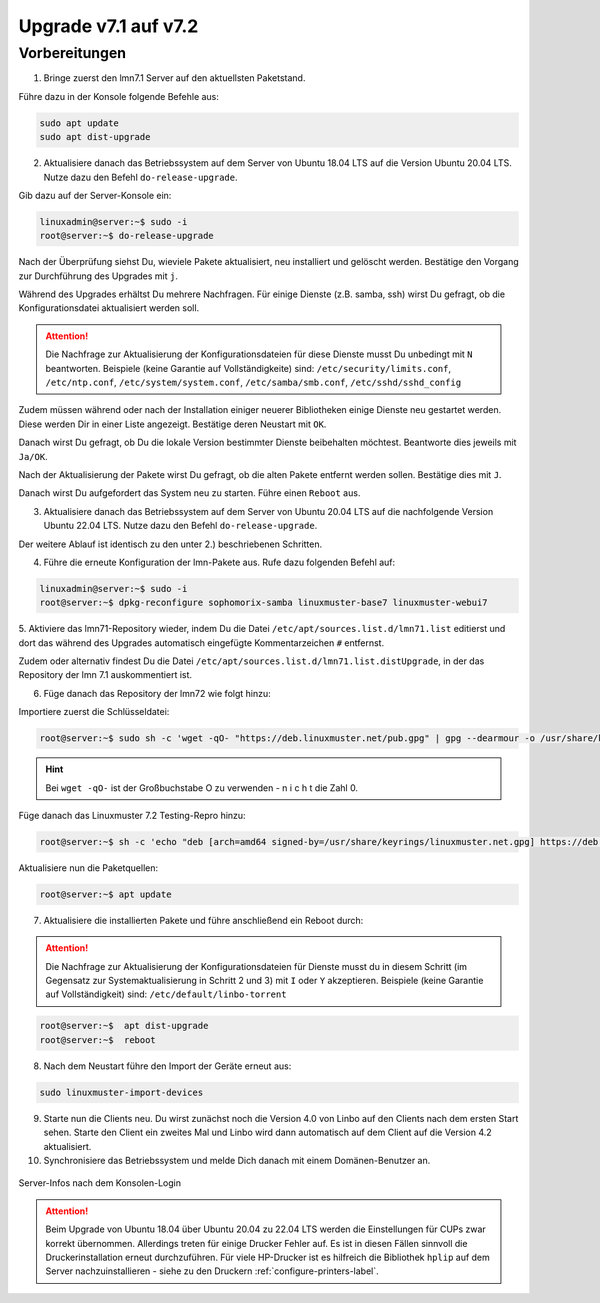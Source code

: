 .. _upgrade-from-7.1-label:

=====================
Upgrade v7.1 auf v7.2
=====================

Vorbereitungen
^^^^^^^^^^^^^^

1. Bringe zuerst den lmn7.1 Server auf den aktuellsten Paketstand.

Führe dazu in der Konsole folgende Befehle aus:

.. code::

   sudo apt update
   sudo apt dist-upgrade

2. Aktualisiere danach das Betriebssystem auf dem Server von Ubuntu 18.04 LTS auf die Version Ubuntu 20.04 LTS. Nutze dazu den Befehl ``do-release-upgrade``.


Gib dazu auf der Server-Konsole ein:

.. code::

   linuxadmin@server:~$ sudo -i
   root@server:~$ do-release-upgrade

Nach der Überprüfung siehst Du, wieviele Pakete aktualisiert, neu installiert und gelöscht werden.
Bestätige den Vorgang zur Durchführung des Upgrades mit ``j``.

Während des Upgrades erhältst Du mehrere Nachfragen. 
Für einige Dienste (z.B. samba, ssh) wirst Du gefragt, ob die Konfigurationsdatei aktualisiert werden soll.

.. attention::

   Die Nachfrage zur Aktualisierung der Konfigurationsdateien für diese Dienste musst Du unbedingt mit ``N`` beantworten.
   Beispiele (keine Garantie auf Vollständigkeite) sind: ``/etc/security/limits.conf``, ``/etc/ntp.conf``, ``/etc/system/system.conf``, ``/etc/samba/smb.conf``, ``/etc/sshd/sshd_config``

Zudem müssen während oder nach der Installation einiger neuerer Bibliotheken einige Dienste neu gestartet werden. Diese werden Dir in einer Liste angezeigt. Bestätige deren Neustart mit ``OK``.

Danach wirst Du gefragt, ob Du die lokale Version bestimmter Dienste beibehalten möchtest. Beantworte dies jeweils mit ``Ja/OK``.

Nach der Aktualisierung der Pakete wirst Du gefragt, ob die alten Pakete entfernt werden sollen. Bestätige dies mit ``J``.

Danach wirst Du aufgefordert das System neu zu starten. Führe einen ``Reboot`` aus.

3. Aktualisiere danach das Betriebssystem auf dem Server von Ubuntu 20.04 LTS auf die nachfolgende Version Ubuntu 22.04 LTS. Nutze dazu den Befehl ``do-release-upgrade``.

Der weitere Ablauf ist identisch zu den unter 2.) beschriebenen Schritten.

4. Führe die erneute Konfiguration der lmn-Pakete aus. Rufe dazu folgenden Befehl auf:

.. code::

   linuxadmin@server:~$ sudo -i
   root@server:~$ dpkg-reconfigure sophomorix-samba linuxmuster-base7 linuxmuster-webui7

5. Aktiviere das lmn71-Repository wieder, indem Du die Datei ``/etc/apt/sources.list.d/lmn71.list``
editierst und dort das während des Upgrades automatisch eingefügte Kommentarzeichen ``#`` entfernst.

Zudem oder alternativ findest Du die Datei ``/etc/apt/sources.list.d/lmn71.list.distUpgrade``, in der das Repository der lmn 7.1 auskommentiert ist.

6. Füge danach das Repository der lmn72 wie folgt hinzu:

Importiere zuerst die Schlüsseldatei:

.. code::

   root@server:~$ sudo sh -c 'wget -qO- "https://deb.linuxmuster.net/pub.gpg" | gpg --dearmour -o /usr/share/keyrings/linuxmuster.net.gpg'

.. hint::

   Bei ``wget -qO-`` ist der Großbuchstabe O zu verwenden - n i c h t die Zahl 0. 

Füge danach das Linuxmuster 7.2 Testing-Repro hinzu:

.. code::

   root@server:~$ sh -c 'echo "deb [arch=amd64 signed-by=/usr/share/keyrings/linuxmuster.net.gpg] https://deb.linuxmuster.net/ lmn72 main" > /etc/apt/sources.list.d/lmn72.list'

Aktualisiere nun die Paketquellen:

.. code::

   root@server:~$ apt update

7. Aktualisiere die installierten Pakete und führe anschließend ein Reboot durch:

.. attention::

   Die Nachfrage zur Aktualisierung der Konfigurationsdateien für Dienste musst du in diesem Schritt (im Gegensatz zur Systemaktualisierung in Schritt 2 und 3) mit ``I`` oder ``Y`` akzeptieren.
   Beispiele (keine Garantie auf Vollständigkeit) sind: ``/etc/default/linbo-torrent``

.. code:: 

   root@server:~$  apt dist-upgrade
   root@server:~$  reboot

8. Nach dem Neustart führe den Import der Geräte erneut aus:

.. code::

   sudo linuxmuster-import-devices

9. Starte nun die Clients neu. Du wirst zunächst noch die Version 4.0 von Linbo auf den Clients nach dem ersten Start sehen. Starte den Client ein zweites Mal und Linbo wird dann automatisch auf dem Client auf die Version 4.2 aktualisiert.

10. Synchronisiere das Betriebssystem und melde Dich danach mit einem Domänen-Benutzer an.

.. figure:: media/01-login-lmn-7.2.png
   :align: center
   :alt: first login to lmn7.2
   :scale: 80%
   
   Server-Infos nach dem Konsolen-Login
   
.. attention::

   Beim Upgrade von Ubuntu 18.04 über Ubuntu 20.04 zu 22.04 LTS werden die Einstellungen für CUPs zwar korrekt übernommen. Allerdings treten für einige Drucker Fehler auf. Es ist in diesen Fällen sinnvoll die Druckerinstallation erneut durchzuführen. Für viele HP-Drucker ist es hilfreich die Bibliothek ``hplip`` auf dem Server nachzuinstallieren - siehe zu den Druckern :ref:`configure-printers-label`.
   


